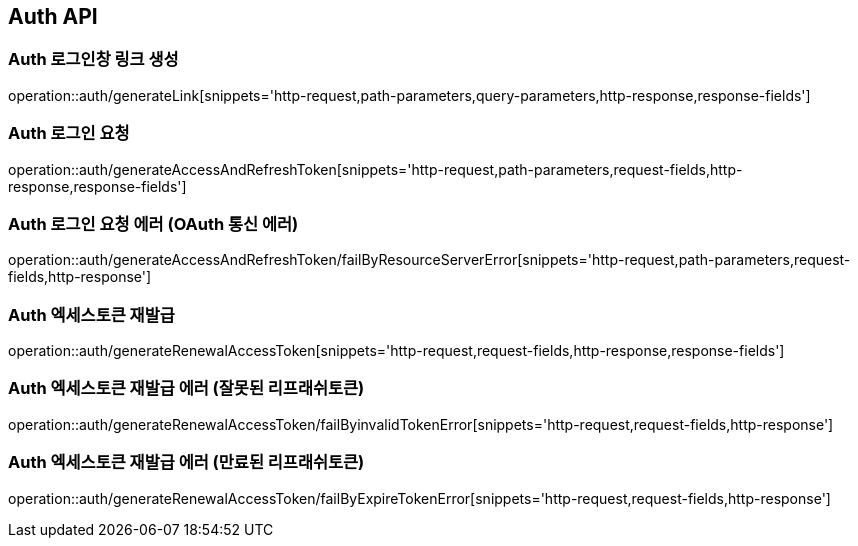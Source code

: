 [[Auth-API]]
== Auth API

[[Auth-로그인창-링크-생성]]
=== Auth 로그인창 링크 생성
operation::auth/generateLink[snippets='http-request,path-parameters,query-parameters,http-response,response-fields']

[[Auth-로그인-요청]]
=== Auth 로그인 요청
operation::auth/generateAccessAndRefreshToken[snippets='http-request,path-parameters,request-fields,http-response,response-fields']

[[Auth-로그인-요청-에러-OAuth-통신-에러]]
=== Auth 로그인 요청 에러 (OAuth 통신 에러)
operation::auth/generateAccessAndRefreshToken/failByResourceServerError[snippets='http-request,path-parameters,request-fields,http-response']

[[Auth-엑세스토큰-재발급]]
=== Auth 엑세스토큰 재발급
operation::auth/generateRenewalAccessToken[snippets='http-request,request-fields,http-response,response-fields']

[[Auth-엑세스토큰-재발급-에러-잘못된-리프래쉬토큰]]
=== Auth 엑세스토큰 재발급 에러 (잘못된 리프래쉬토큰)
operation::auth/generateRenewalAccessToken/failByinvalidTokenError[snippets='http-request,request-fields,http-response']

[[Auth-엑세스토큰-재발급-에러-만료된-리프래쉬토큰]]
=== Auth 엑세스토큰 재발급 에러 (만료된 리프래쉬토큰)
operation::auth/generateRenewalAccessToken/failByExpireTokenError[snippets='http-request,request-fields,http-response']